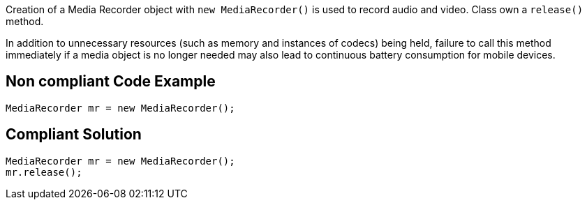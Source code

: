 Creation of a Media Recorder object with `new MediaRecorder()` is used to record audio and video. Class own a `release()` method.

In addition to unnecessary resources (such as memory and instances of codecs) being held, failure to call this method immediately if a media object is no longer needed may also lead to continuous battery consumption for mobile devices.

== Non compliant Code Example

[source,java]
----
MediaRecorder mr = new MediaRecorder();
----

== Compliant Solution

[source,java]
----
MediaRecorder mr = new MediaRecorder();
mr.release();
----
